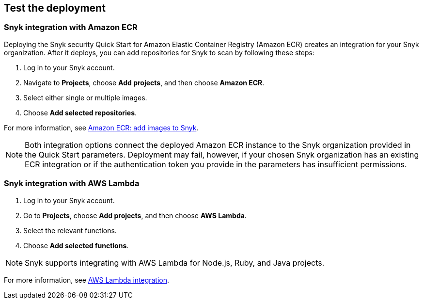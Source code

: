 // Add steps as necessary for accessing the software, post-configuration, and testing. Don’t include full usage instructions for your software, but add links to your product documentation for that information.
//Should any sections not be applicable, remove them

== Test the deployment
// If steps are required to test the deployment, add them here. If not, remove the heading

=== Snyk integration with Amazon ECR
Deploying the Snyk security Quick Start for Amazon Elastic Container Registry (Amazon ECR) creates
an integration for your Snyk organization. After it deploys, you can
add repositories for Snyk to scan by following these steps:

. Log in to your Snyk account.
. Navigate to *Projects*, choose *Add projects*, and then choose *Amazon ECR*.
. Select either single or multiple images.
. Choose *Add selected repositories*.

For more information, see https://support.snyk.io/hc/en-us/articles/360003947077-Amazon-Elastic-Container-Registry-ECR-add-images-to-Snyk[Amazon ECR: add images to Snyk^].

NOTE: Both integration options connect the deployed Amazon ECR instance to the Snyk organization provided in the Quick Start parameters. Deployment may fail, however, if your chosen Snyk organization has an existing ECR integration or if the authentication token you provide in the parameters has insufficient permissions.

=== Snyk integration with AWS Lambda
. Log in to your Snyk account.
. Go to *Projects*, choose *Add projects*, and then choose *AWS Lambda*.
. Select the relevant functions.
. Choose *Add selected functions*.

NOTE: Snyk supports integrating with AWS Lambda for Node.js, Ruby, and Java projects.

For more information, see https://support.snyk.io/hc/en-us/articles/360004002418-AWS-Lambda-integration[AWS Lambda integration^].

// == Post-deployment steps
// If post-deployment steps are required, add them here. If not, remove the heading

// == Best practices for using {partner-product-short-name} on AWS
// Provide post-deployment best practices for using the technology on AWS, including considerations such as migrating data, backups, ensuring high performance, high availability, etc. Link to software documentation for detailed information.

// _Add any best practices for using the software._

// == Security
// Provide post-deployment best practices for using the technology on AWS, including considerations such as migrating data, backups, ensuring high performance, high availability, etc. Link to software documentation for detailed information.

// _Add any security-related information._

// == Other useful information
//Provide any other information of interest to users, especially focusing on areas where AWS or cloud usage differs from on-premises usage.

//Add any other details that will help the customer use the software on AWS.
